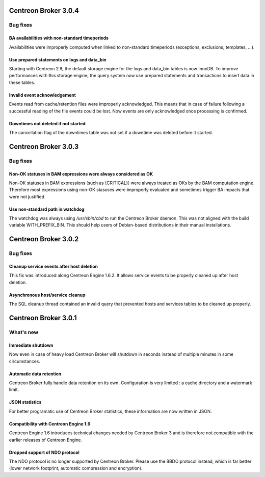 =====================
Centreon Broker 3.0.4
=====================

*********
Bug fixes
*********

BA availabilities with non-standard timeperiods
===============================================

Availabilities were improperly computed when linked to non-standard
timeperiods (exceptions, exclusions, templates, ...).

Use prepared statements on logs and data_bin
============================================

Starting with Centreon 2.8, the default storage engine for the logs and
data_bin tables is now InnoDB. To improve performances with this storage
engine, the query system now use prepared statements and transactions to
insert data in these tables.

Invalid event acknowledgement
=============================

Events read from cache/retention files were improperly acknowledged.
This means that in case of failure following a successful reading of the
file events could be lost. Now events are only acknowledged once
processing is confirmed.

Downtimes not deleted if not started
====================================

The cancellation flag of the downtimes table was not set if a downtime
was deleted before it started.

=====================
Centreon Broker 3.0.3
=====================

*********
Bug fixes
*********

Non-OK statuses in BAM expressions were always considered as OK
===============================================================

Non-OK statuses in BAM expressions (such as {CRITICAL}) were always
treated as OKs by the BAM computation engine. Therefore most
expressions using non-OK stasuses were improperly evaluated and
sometimes trigger BA impacts that were not justified.

Use non-standard path in watchdog
=================================

The watchdog was always using */usr/sbin/cbd* to run the Centreon Broker
daemon. This was not aligned with the build variable WITH_PREFIX_BIN.
This should help users of Debian-based distributions in their manual
installations.

=====================
Centreon Broker 3.0.2
=====================

*********
Bug fixes
*********

Cleanup service events after host deletion
==========================================

This fix was introduced along Centreon Engine 1.6.2. It allows service
events to be properly cleaned up after host deletion.

Asynchronous host/service cleanup
=================================

The SQL cleanup thread contained an invalid query that prevented hosts
and services tables to be cleaned up properly.

=====================
Centreon Broker 3.0.1
=====================

**********
What's new
**********

Immediate shutdown
==================

Now even in case of heavy load Centreon Broker will shutdown in seconds
instead of multiple minutes in some circumstances.

Automatic data retention
========================

Centreon Broker fully handle data retention on its own. Configuration
is very limited : a cache directory and a watermark limit.

JSON statistics
===============

For better programatic use of Centreon Broker statistics, these
information are now written in JSON.

Compatibility with Centreon Engine 1.6
======================================

Centreon Engine 1.6 introduces technical changes needed by Centreon
Broker 3 and is therefore not compatible with the earlier releases of
Centreon Engine.

Dropped support of NDO protocol
===============================

The NDO protocol is no longer supported by Centreon Broker. Please use
the BBDO protocol instead, which is far better (lower network footprint,
automatic compression and encryption).
